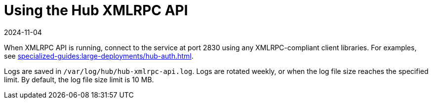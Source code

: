 [[lsd-hub-api]]
= Using the Hub XMLRPC API
:revdate: 2024-11-04
:page-revdate: {revdate}

When XMLRPC API is running, connect to the service at port 2830 using any XMLRPC-compliant client libraries.
For examples, see xref:specialized-guides:large-deployments/hub-auth.adoc[].

Logs are saved in ``/var/log/hub/hub-xmlrpc-api.log``.
Logs are rotated weekly, or when the log file size reaches the specified limit.
By default, the log file size limit is 10{nbsp}MB.
